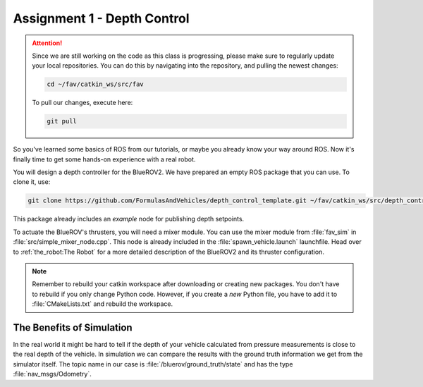 Assignment 1 - Depth Control
############################

.. attention:: 

   Since we are still working on the code as this class is progressing, please make sure to regularly update your local repositories.
   You can do this by navigating into the repository, and pulling the newest changes:

   .. code-block:: sh

      cd ~/fav/catkin_ws/src/fav

   To pull our changes, execute here:

   .. code-block:: sh

      git pull

So you've learned some basics of ROS from our tutorials, or maybe you already know your way around ROS. Now it's finally time to get some hands-on experience with a real robot. 

You will design a depth controller for the BlueROV2. We have prepared an empty ROS package that you can use. To clone it, use:

.. code-block:: sh

   git clone https://github.com/FormulasAndVehicles/depth_control_template.git ~/fav/catkin_ws/src/depth_controller

This package already includes an *example* node for publishing depth setpoints.

To actuate the BlueROV's thrusters, you will need a mixer module. You can use the mixer module from :file:`fav_sim` in :file:`src/simple_mixer_node.cpp`. This node is already included in the :file:`spawn_vehicle.launch` launchfile. Head over to :ref:`the_robot:The Robot` for a more detailed description of the BlueROV2 and its thruster configuration.

.. note::
   Remember to rebuild your catkin workspace after downloading or creating new packages. 
   You don't have to rebuild if you only change Python code.
   However, if you create a *new* Python file, you have to add it to :file:`CMakeLists.txt` and rebuild the workspace.

The Benefits of Simulation
**************************

In the real world it might be hard to tell if the depth of your vehicle calculated from pressure measurements is close to the real depth of the vehicle. In simulation we can compare the results with the ground truth information we get from the simulator itself. The topic name in our case is :file:`/bluerov/ground_truth/state` and has the type :file:`nav_msgs/Odometry`.
